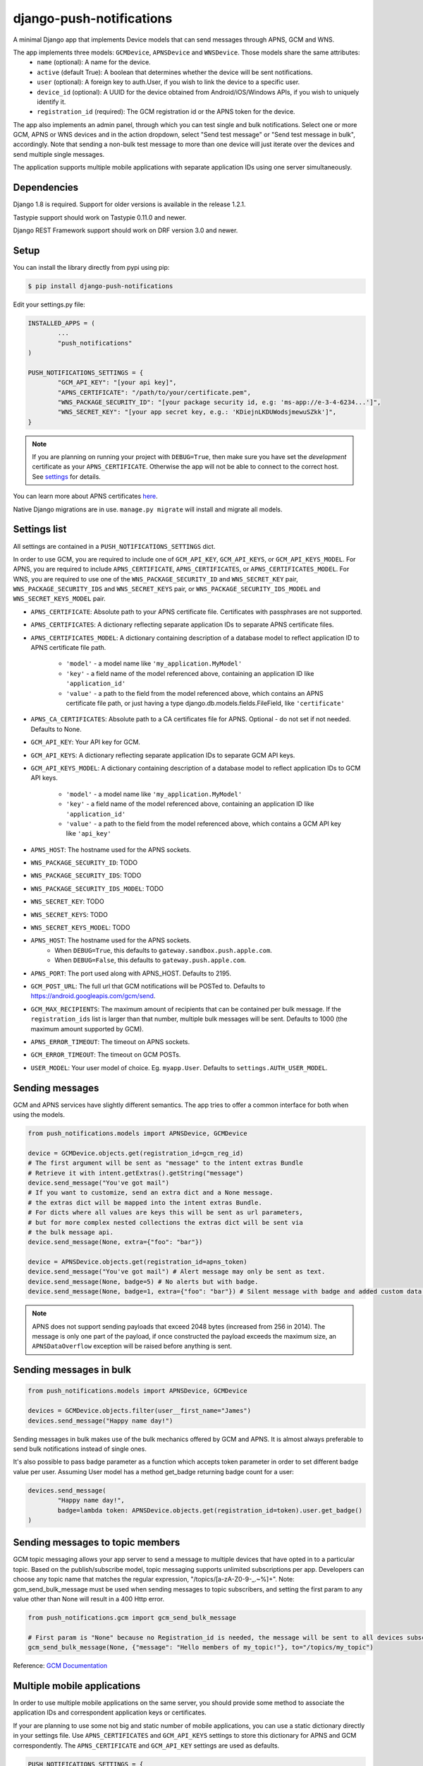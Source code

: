 django-push-notifications
=========================
.. image:: https://api.travis-ci.org/jleclanche/django-push-notifications.png
	:target: https://travis-ci.org/jleclanche/django-push-notifications

A minimal Django app that implements Device models that can send messages through APNS, GCM and WNS.

The app implements three models: ``GCMDevice``, ``APNSDevice`` and ``WNSDevice``. Those models share the same attributes:
 - ``name`` (optional): A name for the device.
 - ``active`` (default True): A boolean that determines whether the device will be sent notifications.
 - ``user`` (optional): A foreign key to auth.User, if you wish to link the device to a specific user.
 - ``device_id`` (optional): A UUID for the device obtained from Android/iOS/Windows APIs, if you wish to uniquely identify it.
 - ``registration_id`` (required): The GCM registration id or the APNS token for the device.


The app also implements an admin panel, through which you can test single and bulk notifications. Select one or more
GCM, APNS or WNS devices and in the action dropdown, select "Send test message" or "Send test message in bulk", accordingly.
Note that sending a non-bulk test message to more than one device will just iterate over the devices and send multiple
single messages.

The application supports multiple mobile applications with separate application IDs using one server simultaneously.

Dependencies
------------
Django 1.8 is required. Support for older versions is available in the release 1.2.1.

Tastypie support should work on Tastypie 0.11.0 and newer.

Django REST Framework support should work on DRF version 3.0 and newer.

Setup
-----
You can install the library directly from pypi using pip:

.. code-block:: shell

	$ pip install django-push-notifications


Edit your settings.py file:

.. code-block:: python

	INSTALLED_APPS = (
		...
		"push_notifications"
	)

	PUSH_NOTIFICATIONS_SETTINGS = {
		"GCM_API_KEY": "[your api key]",
		"APNS_CERTIFICATE": "/path/to/your/certificate.pem",
		"WNS_PACKAGE_SECURITY_ID": "[your package security id, e.g: 'ms-app://e-3-4-6234...']",
		"WNS_SECRET_KEY": "[your app secret key, e.g.: 'KDiejnLKDUWodsjmewuSZkk']",
	}

.. note::
	If you are planning on running your project with ``DEBUG=True``, then make sure you have set the
	*development* certificate as your ``APNS_CERTIFICATE``. Otherwise the app will not be able to connect to the correct host. See settings_ for details.

You can learn more about APNS certificates `here <https://developer.apple.com/library/ios/documentation/NetworkingInternet/Conceptual/RemoteNotificationsPG/Chapters/ApplePushService.html>`_.

Native Django migrations are in use. ``manage.py migrate`` will install and migrate all models.

.. _settings:

Settings list
-------------
All settings are contained in a ``PUSH_NOTIFICATIONS_SETTINGS`` dict.

In order to use GCM, you are required to include one of ``GCM_API_KEY``, ``GCM_API_KEYS``, or ``GCM_API_KEYS_MODEL``.
For APNS, you are required to include ``APNS_CERTIFICATE``, ``APNS_CERTIFICATES``, or ``APNS_CERTIFICATES_MODEL``.
For WNS, you are required to use one of the ``WNS_PACKAGE_SECURITY_ID`` and ``WNS_SECRET_KEY`` pair,
``WNS_PACKAGE_SECURITY_IDS`` and ``WNS_SECRET_KEYS`` pair, or
``WNS_PACKAGE_SECURITY_IDS_MODEL`` and ``WNS_SECRET_KEYS_MODEL`` pair.

- ``APNS_CERTIFICATE``: Absolute path to your APNS certificate file. Certificates with passphrases are not supported.
- ``APNS_CERTIFICATES``: A dictionary reflecting separate application IDs to separate APNS certificate files.
- ``APNS_CERTIFICATES_MODEL``: A dictionary containing description of a database model to reflect
  application ID to APNS certificate file path.
    - ``'model'`` - a model name like ``'my_application.MyModel'``
    - ``'key'`` - a field name of the model referenced above, containing an application ID like ``'application_id'``
    - ``'value'`` - a path to the field from the model referenced above, which contains an APNS certificate
      file path, or just having a type django.db.models.fields.FileField, like ``'certificate'``
- ``APNS_CA_CERTIFICATES``: Absolute path to a CA certificates file for APNS. Optional - do not set if not needed. Defaults to None.
- ``GCM_API_KEY``: Your API key for GCM.
- ``GCM_API_KEYS``: A dictionary reflecting separate application IDs to separate GCM API keys.
- ``GCM_API_KEYS_MODEL``: A dictionary containing description of a database model to reflect application IDs to
  GCM API keys.
    - ``'model'`` - a model name like ``'my_application.MyModel'``
    - ``'key'`` - a field name of the model referenced above, containing an application ID like ``'application_id'``
    - ``'value'`` - a path to the field from the model referenced above, which contains a GCM API key like ``'api_key'``
- ``APNS_HOST``: The hostname used for the APNS
  sockets.
- ``WNS_PACKAGE_SECURITY_ID``: TODO
- ``WNS_PACKAGE_SECURITY_IDS``: TODO
- ``WNS_PACKAGE_SECURITY_IDS_MODEL``: TODO
- ``WNS_SECRET_KEY``: TODO
- ``WNS_SECRET_KEYS``: TODO
- ``WNS_SECRET_KEYS_MODEL``: TODO
- ``APNS_HOST``: The hostname used for the APNS sockets.
   - When ``DEBUG=True``, this defaults to ``gateway.sandbox.push.apple.com``.
   - When ``DEBUG=False``, this defaults to ``gateway.push.apple.com``.
- ``APNS_PORT``: The port used along with APNS_HOST. Defaults to 2195.
- ``GCM_POST_URL``: The full url that GCM notifications will be POSTed to. Defaults to https://android.googleapis.com/gcm/send.
- ``GCM_MAX_RECIPIENTS``: The maximum amount of recipients that can be contained per bulk message. If the ``registration_ids`` list is larger than that number, multiple bulk messages will be sent. Defaults to 1000 (the maximum amount supported by GCM).
- ``APNS_ERROR_TIMEOUT``: The timeout on APNS sockets.
- ``GCM_ERROR_TIMEOUT``: The timeout on GCM POSTs.
- ``USER_MODEL``: Your user model of choice. Eg. ``myapp.User``. Defaults to ``settings.AUTH_USER_MODEL``.

Sending messages
----------------
GCM and APNS services have slightly different semantics. The app tries to offer a common interface for both when using the models.

.. code-block:: python

	from push_notifications.models import APNSDevice, GCMDevice

	device = GCMDevice.objects.get(registration_id=gcm_reg_id)
	# The first argument will be sent as "message" to the intent extras Bundle
	# Retrieve it with intent.getExtras().getString("message")
	device.send_message("You've got mail")
	# If you want to customize, send an extra dict and a None message.
	# the extras dict will be mapped into the intent extras Bundle.
	# For dicts where all values are keys this will be sent as url parameters,
	# but for more complex nested collections the extras dict will be sent via
	# the bulk message api.
	device.send_message(None, extra={"foo": "bar"})

	device = APNSDevice.objects.get(registration_id=apns_token)
	device.send_message("You've got mail") # Alert message may only be sent as text.
	device.send_message(None, badge=5) # No alerts but with badge.
	device.send_message(None, badge=1, extra={"foo": "bar"}) # Silent message with badge and added custom data.

.. note::
	APNS does not support sending payloads that exceed 2048 bytes (increased from 256 in 2014).
	The message is only one part of the payload, if
	once constructed the payload exceeds the maximum size, an ``APNSDataOverflow`` exception will be raised before anything is sent.

Sending messages in bulk
------------------------
.. code-block:: python

	from push_notifications.models import APNSDevice, GCMDevice

	devices = GCMDevice.objects.filter(user__first_name="James")
	devices.send_message("Happy name day!")

Sending messages in bulk makes use of the bulk mechanics offered by GCM and APNS. It is almost always preferable to send
bulk notifications instead of single ones.

It's also possible to pass badge parameter as a function which accepts token parameter in order to set different badge
value per user. Assuming User model has a method get_badge returning badge count for a user:

.. code-block:: python

	devices.send_message(
		"Happy name day!",
		badge=lambda token: APNSDevice.objects.get(registration_id=token).user.get_badge()
	)


Sending messages to topic members
---------------------------------
GCM topic messaging allows your app server to send a message to multiple devices that have opted in to a particular topic. Based on the publish/subscribe model, topic messaging supports unlimited subscriptions per app. Developers can choose any topic name that matches the regular expression, "/topics/[a-zA-Z0-9-_.~%]+".
Note: gcm_send_bulk_message must be used when sending messages to topic subscribers, and setting the first param to any value other than None will result in a 400 Http error.

.. code-block:: python

	from push_notifications.gcm import gcm_send_bulk_message

        # First param is "None" because no Registration_id is needed, the message will be sent to all devices subscribed to the topic.
        gcm_send_bulk_message(None, {"message": "Hello members of my_topic!"}, to="/topics/my_topic")

Reference: `GCM Documentation <https://developers.google.com/cloud-messaging/topic-messaging>`_

Multiple mobile applications
----------------------------

In order to use multiple mobile applications on the same server, you should provide some method to associate the application IDs
and correspondent application keys or certificates.

If your are planning to use some not big and static number of mobile applications, you can use a static dictionary directly in
your settings file. Use ``APNS_CERTIFICATES`` and ``GCM_API_KEYS`` settings to store this dictionary for APNS and GCM
correspondently. The ``APNS_CERTIFICATE`` and ``GCM_API_KEY`` settings are used as defaults.

.. code-block:: python

	PUSH_NOTIFICATIONS_SETTINGS = {
		"GCM_API_KEY": "<your default application api key>",
		"GCM_API_KEYS": {
		    "<application ID 1>":"<your api key 1>",
		    "<application ID 2>":"<your api key 2>",
		    ...
		},
		"APNS_CERTIFICATE": "/path/to/your/default/certificate.pem",
		"APNS_CERTIFICATES": {
		    "<application ID 1>":"/path/to/your/certificate1.pem",
		    "<application ID 2>":"/path/to/your/certificate2.pem",
		    ...
		}
	}

If your are planning to use dynamic and/or big number of mobile applications, you can use a dynamic access to
the database table containig records describing applications. Use ``APNS_CERTIFICATES_MODEL``
and ``GCM_API_KEYS_MODEL`` settings to describe model(s) containing reflection
of application IDs to the correspondent values. The ``APNS_CERTIFICATE`` and ``GCM_API_KEY`` settings are used
as defaults.

Let say, the application ``applications`` contains a model ``ApplicationModel`` which contains three fields to
reflect an application ID to the correspondent application credentials:

.. code-block:: python

    class ApplicationModel(models.Model):
        application_id = models.CharField(max_length=64,unique=True)
        gcm_api_key = models.TextField(null=True,blank=True)
        apns_certificate = models.FileField(null=True,blank=True)

Then settings for the application should look like:

.. code-block:: python

	PUSH_NOTIFICATIONS_SETTINGS = {
		"GCM_API_KEY": "<your default application api key>",
		"GCM_API_KEYS_MODEL": {
		    "model":"applications.ApplicationModel",
		    "key":"application_id",
		    "value":"gcm_api_key",
		},
		"APNS_CERTIFICATE": "/path/to/your/default/certificate.pem",
		"APNS_CERTIFICATES_MODEL": {
		    "model":"applications.ApplicationModel",
		    "key":"application_id",
		    "value":"apns_certificate",
		}
	}

Definitely, either your mobile application should store it's application ID in the Device instance
together with a registration ID while registering, or your server should identify the mobile
application, while the mobile application instance is registering itself on the server.
You can use application access token for the purpose in the latter case.


Administration
--------------

APNS devices which are not receiving push notifications can be set to inactive by two methods.  The web admin interface for
APNS devices has a "prune devices" option.  Any selected devices which are not receiving notifications will be set to inactive [1]_.
There is also a management command to prune all devices failing to receive notifications:

.. code-block:: shell

	$ python manage.py prune_devices

This removes all devices which are not receiving notifications.

For more information, please refer to the APNS feedback service_.

.. _service: https://developer.apple.com/library/ios/documentation/NetworkingInternet/Conceptual/RemoteNotificationsPG/Chapters/CommunicatingWIthAPS.html

Exceptions
----------

- ``NotificationError(Exception)``: Base exception for all notification-related errors.
- ``gcm.GCMError(NotificationError)``: An error was returned by GCM. This is never raised when using bulk notifications.
- ``apns.APNSError(NotificationError)``: Something went wrong upon sending APNS notifications.
- ``apns.APNSDataOverflow(APNSError)``: The APNS payload exceeds its maximum size and cannot be sent.

Tastypie support
----------------

The app includes tastypie-compatible resources in push_notifications.api.tastypie. These can be used as-is, or as base classes
for more involved APIs.
The following resources are available:

- ``APNSDeviceResource``
- ``GCMDeviceResource``
- ``APNSDeviceAuthenticatedResource``
- ``GCMDeviceAuthenticatedResource``

The base device resources will not ask for authentication, while the authenticated ones will link the logged in user to
the device they register.
Subclassing the authenticated resources in order to add a ``SameUserAuthentication`` and a user ``ForeignKey`` is recommended.

When registered, the APIs will show up at ``<api_root>/device/apns`` and ``<api_root>/device/gcm``, respectively.

Django REST Framework (DRF) support
-----------------------------------

ViewSets are available for both APNS and GCM devices in two permission flavors:

- ``APNSDeviceViewSet`` and ``GCMDeviceViewSet``

	- Permissions as specified in settings (``AllowAny`` by default, which is not recommended)
	- A device may be registered without associating it with a user

- ``APNSDeviceAuthorizedViewSet`` and ``GCMDeviceAuthorizedViewSet``

	- Permissions are ``IsAuthenticated`` and custom permission ``IsOwner``, which will only allow the ``request.user`` to get and update devices that belong to that user
	- Requires a user to be authenticated, so all devices will be associated with a user

When creating an ``APNSDevice``, the ``registration_id`` is validated to be a 64-character or 200-character hexadecimal string. Since 2016, device tokens are to be increased from 32 bytes to 100 bytes.

Routes can be added one of two ways:

- Routers_ (include all views)
.. _Routers: http://www.django-rest-framework.org/tutorial/6-viewsets-and-routers#using-routers

::

	from push_notifications.api.rest_framework import APNSDeviceAuthorizedViewSet, GCMDeviceAuthorizedViewSet
	from rest_framework.routers import DefaultRouter

	router = DefaultRouter()
	router.register(r'device/apns', APNSDeviceAuthorizedViewSet)
	router.register(r'device/gcm', GCMDeviceAuthorizedViewSet)

	urlpatterns = patterns('',
		# URLs will show up at <api_root>/device/apns
		url(r'^', include(router.urls)),
		# ...
	)

- Using as_view_ (specify which views to include)
.. _as_view: http://www.django-rest-framework.org/tutorial/6-viewsets-and-routers#binding-viewsets-to-urls-explicitly

::

	from push_notifications.api.rest_framework import APNSDeviceAuthorizedViewSet

	urlpatterns = patterns('',
		# Only allow creation of devices by authenticated users
		url(r'^device/apns/?$', APNSDeviceAuthorizedViewSet.as_view({'post': 'create'}), name='create_apns_device'),
		# ...
	)


Python 3 support
----------------

``django-push-notifications`` is fully compatible with Python 3.4 & 3.5

.. [1] Any devices which are not selected, but are not receiving notifications will not be deactivated on a subsequent call to "prune devices" unless another attempt to send a message to the device fails after the call to the feedback service.
